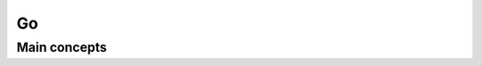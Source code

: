 ==========================================================================
 Go
==========================================================================
 
Main concepts
--------------------------------------------------------------------------
